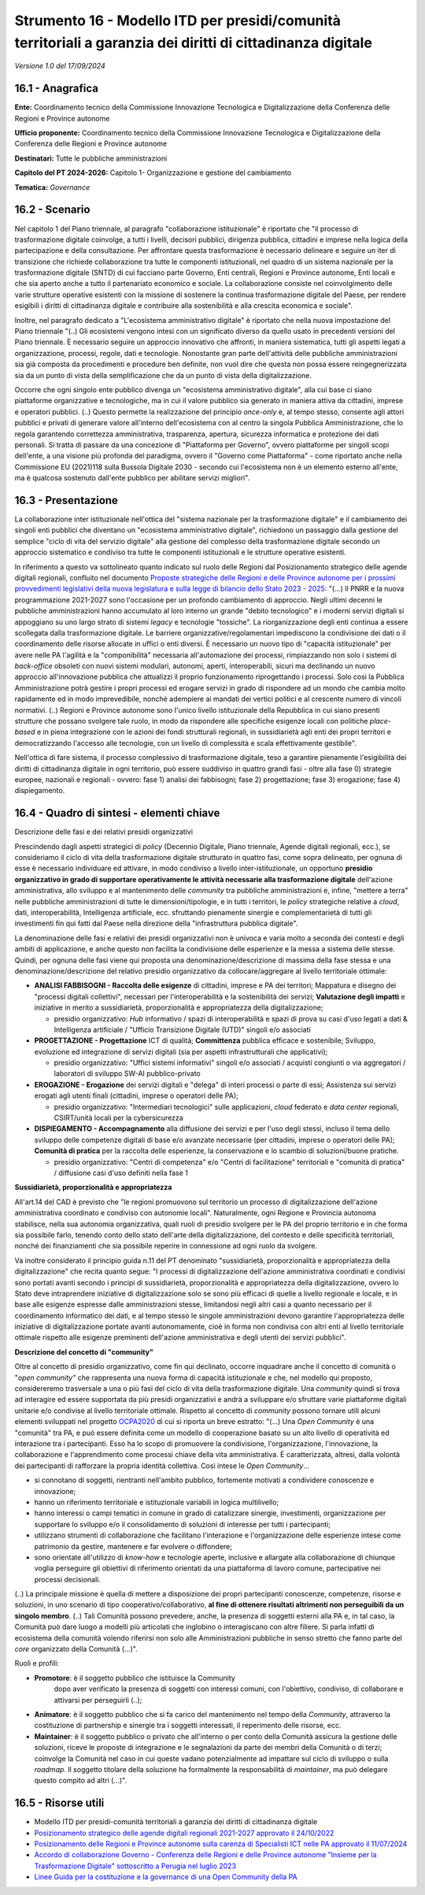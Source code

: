Strumento 16 - Modello ITD per presidi/comunità territoriali a garanzia dei diritti di cittadinanza digitale
============================================================================================================

*Versione 1.0 del 17/09/2024*

16.1 - Anagrafica
-----------------

**Ente:** Coordinamento tecnico della Commissione Innovazione
Tecnologica e Digitalizzazione della Conferenza delle Regioni e Province
autonome

**Ufficio proponente:** Coordinamento tecnico della Commissione
Innovazione Tecnologica e Digitalizzazione della Conferenza delle
Regioni e Province autonome

**Destinatari:** Tutte le pubbliche amministrazioni

**Capitolo del PT 2024-2026:** Capitolo 1- Organizzazione e gestione del
cambiamento

**Tematica:** *Governance*

16.2 - Scenario
---------------

Nel capitolo 1 del Piano triennale, al paragrafo "collaborazione
istituzionale" è riportato che "il processo di trasformazione digitale
coinvolge, a tutti i livelli, decisori pubblici, dirigenza pubblica,
cittadini e imprese nella logica della partecipazione e della
consultazione. Per affrontare questa trasformazione è necessario
delineare e seguire un iter di transizione che richiede collaborazione
tra tutte le componenti istituzionali, nel quadro di un sistema
nazionale per la trasformazione digitale (SNTD) di cui facciano parte
Governo, Enti centrali, Regioni e Province autonome, Enti locali e che
sia aperto anche a tutto il partenariato economico e sociale. La
collaborazione consiste nel coinvolgimento delle varie strutture
operative esistenti con la missione di sostenere la continua
trasformazione digitale del Paese, per rendere esigibili i diritti di
cittadinanza digitale e contribuire alla sostenibilità e alla crescita
economica e sociale".

Inoltre, nel paragrafo dedicato a "L'ecosistema amministrativo
digitale" è riportato che nella nuova impostazione del Piano triennale
"(..) Gli ecosistemi vengono intesi con un significato diverso da
quello usato in precedenti versioni del Piano triennale. È necessario
seguire un approccio innovativo che affronti, in maniera sistematica,
tutti gli aspetti legati a organizzazione, processi, regole, dati e
tecnologie. Nonostante gran parte dell'attività delle pubbliche
amministrazioni sia già composta da procedimenti e procedure ben
definite, non vuol dire che questa non possa essere reingegnerizzata
sia da un punto di vista della semplificazione che da un punto di
vista della digitalizzazione.

Occorre che ogni singolo ente pubblico divenga un "ecosistema
amministrativo digitale", alla cui base ci siano piattaforme
organizzative e tecnologiche, ma in cui il valore pubblico sia
generato in maniera attiva da cittadini, imprese e operatori pubblici.
(..) Questo permette la realizzazione del principio *once-only* e, al
tempo stesso, consente agli attori pubblici e privati di generare
valore all'interno dell'ecosistema con al centro la singola Pubblica
Amministrazione, che lo regola garantendo correttezza amministrativa,
trasparenza, apertura, sicurezza informatica e protezione dei dati
personali. Si tratta di passare da una concezione di "Piattaforma per
Governo", ovvero piattaforme per singoli scopi dell'ente, a una
visione più profonda del paradigma, ovvero il "Governo come
Piattaforma" - come riportato anche nella Commissione EU (2021)118
sulla Bussola Digitale 2030 - secondo cui l'ecosistema non è un
elemento esterno all'ente, ma è qualcosa sostenuto dall'ente pubblico
per abilitare servizi migliori".

16.3 - Presentazione
--------------------

La collaborazione inter istituzionale nell'ottica del "sistema nazionale
per la trasformazione digitale" e il cambiamento dei singoli enti
pubblici che diventano un "ecosistema amministrativo digitale",
richiedono un passaggio dalla gestione del semplice "ciclo di vita del
servizio digitale" alla gestione del complesso della trasformazione
digitale secondo un approccio sistematico e condiviso tra tutte le
componenti istituzionali e le strutture operative esistenti.

In riferimento a questo va sottolineato quanto indicato sul ruolo delle
Regioni dal Posizionamento strategico delle agende digitali regionali,
confluito nel documento `Proposte strategiche delle Regioni e delle
Province autonome per i prossimi provvedimenti legislativi della nuova
legislatura e sulla legge di bilancio dello Stato 2023 -
2025 <https://www.regioni.it/conferenze/data-20221024/>`__: "(...) Il
PNRR e la nuova programmazione 2021-2027 sono l'occasione per un
profondo cambiamento di approccio. Negli ultimi decenni le pubbliche
amministrazioni hanno accumulato al loro interno un grande "debito
tecnologico" e i moderni servizi digitali si appoggiano su uno largo
strato di sistemi *legacy* e tecnologie "tossiche". La riorganizzazione
degli enti continua a essere scollegata dalla trasformazione digitale.
Le barriere organizzative/regolamentari impediscono la condivisione dei
dati o il coordinamento delle risorse allocate in uffici o enti diversi.
È necessario un nuovo tipo di "capacità istituzionale" per avere nelle
PA l'agilità e la "componibilità" necessaria all'automazione dei
processi, rimpiazzando non solo i sistemi di *back-office* obsoleti con
nuovi sistemi modulari, autonomi, aperti, interoperabili, sicuri ma
declinando un nuovo approccio all'innovazione pubblica che attualizzi il
proprio funzionamento riprogettando i processi. Solo così la Pubblica
Amministrazione potrà gestire i propri processi ed erogare servizi in
grado di rispondere ad un mondo che cambia molto rapidamente ed in modo
imprevedibile, nonché adempiere ai mandati dei vertici politici e al
crescente numero di vincoli normativi. (..) Regioni e Province autonome
sono l'unico livello istituzionale della Repubblica in cui siano
presenti strutture che possano svolgere tale ruolo, in modo da
rispondere alle specifiche esigenze locali con politiche *place-based* e
in piena integrazione con le azioni dei fondi strutturali regionali, in
sussidiarietà agli enti dei propri territori e democratizzando l'accesso
alle tecnologie, con un livello di complessità e scala effettivamente
gestibile".

Nell'ottica di fare sistema, il processo complessivo di trasformazione
digitale, teso a garantire pienamente l'esigibilità dei diritti di
cittadinanza digitale in ogni territorio, può essere suddiviso in
quattro grandi fasi - oltre alla fase 0) strategie europee, nazionali e
regionali - ovvero: fase 1) analisi dei fabbisogni; fase 2)
progettazione; fase 3) erogazione; fase 4) dispiegamento.

16.4 - Quadro di sintesi - elementi chiave
------------------------------------------

Descrizione delle fasi e dei relativi presidi organizzativi

Prescindendo dagli aspetti strategici di *policy* (Decennio Digitale,
Piano triennale, Agende digitali regionali, ecc.), se consideriamo il
ciclo di vita della trasformazione digitale strutturato in quattro fasi,
come sopra delineato, per ognuna di esse è necessario individuare ed
attivare, in modo condiviso a livello inter-istituzionale, un opportuno
**presidio organizzativo in grado di supportare operativamente le
attività necessarie alla trasformazione digitale** dell'azione
amministrativa, allo sviluppo e al mantenimento delle *community* tra
pubbliche amministrazioni e, infine, "mettere a terra" nelle pubbliche
amministrazioni di tutte le dimensioni/tipologie, e in tutti i
territori, le *policy* strategiche relative a *cloud*, dati,
interoperabilità, Intelligenza artificiale, ecc. sfruttando pienamente
sinergie e complementarietà di tutti gli investimenti fin qui fatti dal
Paese nella direzione della "infrastruttura pubblica digitale".

La denominazione delle fasi e relativi dei presidi organizzativi non è
univoca e varia molto a seconda dei contesti e degli ambiti di
applicazione, e anche questo non facilita la condivisione delle
esperienze e la messa a sistema delle stesse. Quindi, per ognuna delle
fasi viene qui proposta una denominazione/descrizione di massima della
fase stessa e una denominazione/descrizione del relativo presidio
organizzativo da collocare/aggregare al livello territoriale ottimale:

-  **ANALISI FABBISOGNI - Raccolta delle esigenze** di cittadini,
   imprese e PA dei territori; Mappatura e disegno dei "processi
   digitali collettivi", necessari per l'interoperabilità e la
   sostenibilità dei servizi; **Valutazione degli impatti** e iniziative
   in merito a sussidiarietà, proporzionalità e appropriatezza della
   digitalizzazione;

   -  presidio organizzativo: *Hub* informativo / spazi di
      interoperabilità e spazi di prova su casi d'uso legati a dati &
      Intelligenza artificiale / "Ufficio Transizione Digitale (UTD)"
      singoli e/o associati

-  **PROGETTAZIONE - Progettazione** ICT di qualità; **Committenza**
   pubblica efficace e sostenibile; Sviluppo, evoluzione ed integrazione
   di servizi digitali (sia per aspetti infrastrutturali che
   applicativi);

   -  presidio organizzativo: "Uffici sistemi informativi" singoli e/o
      associati / acquisti congiunti o via aggregatori / laboratori di
      sviluppo SW-AI pubblico-privato

-  **EROGAZIONE - Erogazione** dei servizi digitali e "delega" di interi
   processi o parte di essi; Assistenza sui servizi erogati agli utenti
   finali (cittadini, imprese o operatori delle PA);

   -  presidio organizzativo: "Intermediari tecnologici" sulle
      applicazioni, *cloud* federato e *data center* regionali,
      CSIRT/unità locali per la cybersicurezza

-  **DISPIEGAMENTO - Accompagnamento** alla diffusione dei servizi e per
   l'uso degli stessi, incluso il tema dello sviluppo delle competenze
   digitali di base e/o avanzate necessarie (per cittadini, imprese o
   operatori delle PA); **Comunità di pratica** per la raccolta delle
   esperienze, la conservazione e lo scambio di soluzioni/buone
   pratiche.

   -  presidio organizzativo: "Centri di competenza" e/o "Centri di
      facilitazione" territoriali e "comunità di pratica" / diffusione
      casi d'uso definiti nella fase 1

**Sussidiarietà, proporzionalità e appropriatezza**

All'art.14 del CAD è previsto che "le regioni promuovono sul territorio
un processo di digitalizzazione dell'azione amministrativa coordinato e
condiviso con autonomie locali". Naturalmente, ogni Regione e Provincia
autonoma stabilisce, nella sua autonomia organizzativa, quali ruoli di
presidio svolgere per le PA del proprio territorio e in che forma sia
possibile farlo, tenendo conto dello stato dell'arte della
digitalizzazione, del contesto e delle specificità territoriali, nonché
dei finanziamenti che sia possibile reperire in connessione ad ogni
ruolo da svolgere.

Va inoltre considerato il principio guida n.11 del PT denominato
"sussidiarietà, proporzionalità e appropriatezza della digitalizzazione"
che recita quanto segue: "I processi di digitalizzazione dell'azione
amministrativa coordinati e condivisi sono portati avanti secondo i
principi di sussidiarietà, proporzionalità e appropriatezza della
digitalizzazione, ovvero lo Stato deve intraprendere iniziative di
digitalizzazione solo se sono più efficaci di quelle a livello regionale
e locale, e in base alle esigenze espresse dalle amministrazioni stesse,
limitandosi negli altri casi a quanto necessario per il coordinamento
informatico dei dati, e al tempo stesso le singole amministrazioni
devono garantire l'appropriatezza delle iniziative di digitalizzazione
portate avanti autonomamente, cioè in forma non condivisa con altri enti
al livello territoriale ottimale rispetto alle esigenze preminenti
dell'azione amministrativa e degli utenti dei servizi pubblici".

**Descrizione del concetto di "community"**

Oltre al concetto di presidio organizzativo, come fin qui declinato,
occorre inquadrare anche il concetto di comunità o "*open community"*
che rappresenta una nuova forma di capacità istituzionale e che, nel
modello qui proposto, considereremo trasversale a una o più fasi del
ciclo di vita della trasformazione digitale. Una *community* quindi si
trova ad interagire ed essere supportata da più presidi organizzativi e
andrà a sviluppare e/o sfruttare varie piattaforme digitali unitarie e/o
condivise al livello territoriale ottimale. Rispetto al concetto di
*community* possono tornare utili alcuni elementi sviluppati nel
progetto
`OCPA2020 <http://www.pongovernance1420.gov.it/wp-content/documenti/Linee_Guida_OCPA/Linee%20guida%20per%20la%20costituzione%20di%20una%20Open%20Community%20PA.pdf>`__
di cui si riporta un breve estratto: "(...) Una *Open Community* è una
"comunità" tra PA, e può essere definita come un modello di cooperazione
basato su un alto livello di operatività ed interazione tra i
partecipanti. Esso ha lo scopo di promuovere la condivisione,
l'organizzazione, l'innovazione, la collaborazione e l'apprendimento
come processi chiave della vita amministrativa. È caratterizzata,
altresì, dalla volontà dei partecipanti di rafforzare la propria
identità collettiva. Così intese le *Open Community*...

-  si connotano di soggetti, rientranti nell'ambito pubblico, fortemente
   motivati a condividere conoscenze e innovazione;

-  hanno un riferimento territoriale e istituzionale variabili in logica
   multilivello;

-  hanno interessi o campi tematici in comune in grado di catalizzare
   sinergie, investimenti, organizzazione per supportare lo sviluppo e/o
   il consolidamento di soluzioni di interesse per tutti i partecipanti;

-  utilizzano strumenti di collaborazione che facilitano l'interazione e
   l'organizzazione delle esperienze intese come patrimonio da gestire,
   mantenere e far evolvere o diffondere;

-  sono orientate all'utilizzo di *know-how* e tecnologie aperte,
   inclusive e allargate alla collaborazione di chiunque voglia
   perseguire gli obiettivi di riferimento orientati da una piattaforma
   di lavoro comune, partecipative nei processi decisionali.

(..) La principale missione è quella di mettere a disposizione dei
propri partecipanti conoscenze, competenze, risorse e soluzioni, in uno
scenario di tipo cooperativo/collaborativo, **al fine di ottenere
risultati altrimenti non perseguibili da un singolo membro**. (..) Tali
Comunità possono prevedere, anche, la presenza di soggetti esterni alla
PA e, in tal caso, la Comunità può dare luogo a modelli più articolati
che inglobino o interagiscano con altre filiere. Si parla infatti di
ecosistema della comunità volendo riferirsi non solo alle
Amministrazioni pubbliche in senso stretto che fanno parte del *core*
organizzato della Comunità (...)".

Ruoli e profili:

- **Promotore**: è il soggetto pubblico che istituisce la Community
   dopo aver verificato la presenza di soggetti con interessi comuni,
   con l'obiettivo, condiviso, di collaborare e attivarsi per
   perseguirli (..);

-  **Animatore**: è il soggetto pubblico che si fa carico del
   mantenimento nel tempo della *Community*, attraverso la costituzione
   di partnership e sinergie tra i soggetti interessati, il reperimento
   delle risorse, ecc.

-  **Maintainer**: è il soggetto pubblico o privato che all'interno o
   per conto della Comunità assicura la gestione delle soluzioni, riceve
   le proposte di integrazione e le segnalazioni da parte dei membri
   della Comunità o di terzi; coinvolge la Comunità nel caso in cui
   queste vadano potenzialmente ad impattare sul ciclo di sviluppo o
   sulla *roadmap*. Il soggetto titolare della soluzione ha formalmente
   la responsabilità di *maintainer*, ma può delegare questo compito ad
   altri (...)".

16.5 - Risorse utili
--------------------

-  Modello ITD per presidi-comunità territoriali a garanzia dei diritti
   di cittadinanza digitale

-  `Posizionamento strategico delle agende digitali regionali 2021-2027
   approvato il
   24/10/2022 <https://www.regioni.it/conferenze/data-20221024/>`__

-  `Posizionamento delle Regioni e Province autonome sulla carenza di
   Specialisti ICT nelle PA approvato il
   11/07/2024 <https://www.regioni.it/conferenze/data-20240711/>`__

-  `Accordo di collaborazione Governo - Conferenza delle Regioni e delle
   Province autonome "Insieme per la Trasformazione Digitale"
   sottoscritto a Perugia nel luglio
   2023 <https://www.regioni.it/conferenze/data-20230621/>`__

-  `Linee Guida per la costituzione e la governance di una Open
   Community della
   PA <http://www.pongovernance1420.gov.it/wp-content/documenti/Linee_Guida_OCPA/Linee%20guida%20per%20la%20costituzione%20di%20una%20Open%20Community%20PA.pdf>`__
